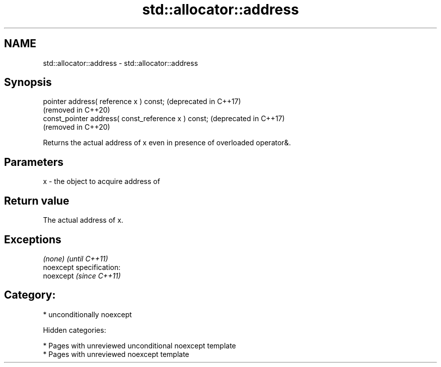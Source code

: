 .TH std::allocator::address 3 "2019.03.28" "http://cppreference.com" "C++ Standard Libary"
.SH NAME
std::allocator::address \- std::allocator::address

.SH Synopsis
   pointer address( reference x ) const;              (deprecated in C++17)
                                                      (removed in C++20)
   const_pointer address( const_reference x ) const;  (deprecated in C++17)
                                                      (removed in C++20)

   Returns the actual address of x even in presence of overloaded operator&.

.SH Parameters

   x - the object to acquire address of

.SH Return value

   The actual address of x.

.SH Exceptions

   \fI(none)\fP                    \fI(until C++11)\fP
   noexcept specification:  
   noexcept                  \fI(since C++11)\fP
     

.SH Category:

     * unconditionally noexcept

   Hidden categories:

     * Pages with unreviewed unconditional noexcept template
     * Pages with unreviewed noexcept template
